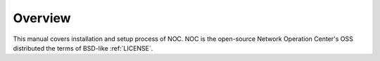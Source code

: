 ********
Overview
********
This manual covers installation and setup process of NOC.
NOC is the open-source Network Operation Center's OSS distributed the terms of BSD-like :ref:`LICENSE`.

